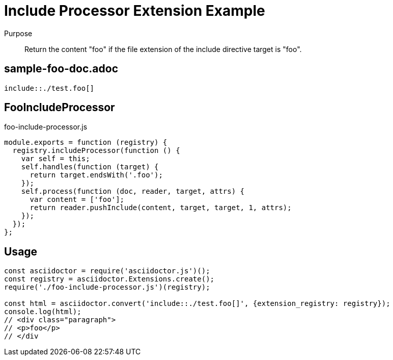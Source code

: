 = Include Processor Extension Example

Purpose::
Return the content "foo" if the file extension of the include directive target is "foo".

== sample-foo-doc.adoc

```adoc
\include::./test.foo[]
```

== FooIncludeProcessor

.foo-include-processor.js
```js
module.exports = function (registry) {
  registry.includeProcessor(function () {
    var self = this;
    self.handles(function (target) {
      return target.endsWith('.foo');
    });
    self.process(function (doc, reader, target, attrs) {
      var content = ['foo'];
      return reader.pushInclude(content, target, target, 1, attrs);
    });
  });
};
```

== Usage

```js
const asciidoctor = require('asciidoctor.js')();
const registry = asciidoctor.Extensions.create();
require('./foo-include-processor.js')(registry);

const html = asciidoctor.convert('include::./test.foo[]', {extension_registry: registry});
console.log(html);
// <div class="paragraph">
// <p>foo</p>
// </div
```
